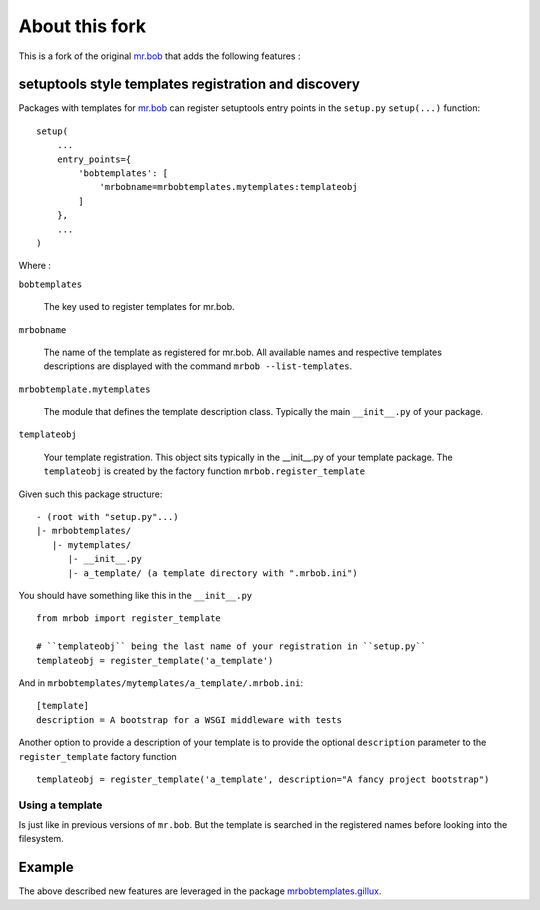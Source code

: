 ===============
About this fork
===============

This is a fork of the original `mr.bob <https://github.com/iElectric/mr.bob>`_
that adds the following features :

setuptools style templates registration and discovery
=====================================================

Packages with templates for `mr.bob`_ can register setuptools entry points in
the ``setup.py`` ``setup(...)`` function::

  setup(
      ...
      entry_points={
          'bobtemplates': [
              'mrbobname=mrbobtemplates.mytemplates:templateobj
          ]
      },
      ...
  )

Where :

``bobtemplates``

  The key used to register templates for mr.bob.

``mrbobname``

   The name of the template as registered for mr.bob. All available names and
   respective templates descriptions are displayed with the command ``mrbob
   --list-templates``.

``mrbobtemplate.mytemplates``

  The module that defines the template description class. Typically the main
  ``__init__.py`` of your package.

``templateobj``

  Your template registration. This object sits typically in the __init__.py of
  your template package. The ``templateobj`` is created by the factory function
  ``mrbob.register_template``

Given such this package structure::

  - (root with "setup.py"...)
  |- mrbobtemplates/
     |- mytemplates/
        |- __init__.py
        |- a_template/ (a template directory with ".mrbob.ini")

You should have something like this in the ``__init__.py`` ::

  from mrbob import register_template

  # ``templateobj`` being the last name of your registration in ``setup.py``
  templateobj = register_template('a_template')

And in ``mrbobtemplates/mytemplates/a_template/.mrbob.ini``::

  [template]
  description = A bootstrap for a WSGI middleware with tests

Another option to provide a description of your template is to provide the
optional ``description`` parameter to the ``register_template`` factory
function ::

  templateobj = register_template('a_template', description="A fancy project bootstrap")

Using a template
----------------

Is just like in previous versions of ``mr.bob``. But the template is searched
in the registered names before looking into the filesystem.


Example
=======

The above described new features are leveraged in the package
`mrbobtemplates.gillux <https://github.com/glenfant/mrbobtemplates.gillux>`_.

